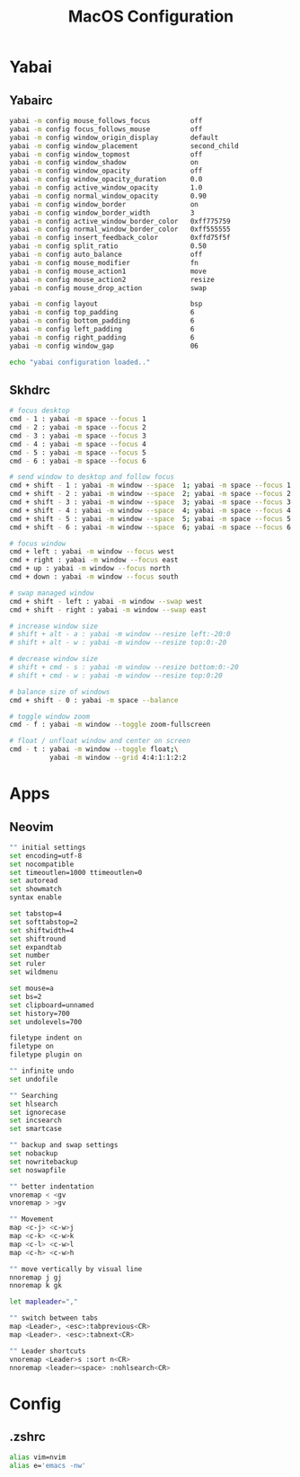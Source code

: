 #+TITLE: MacOS Configuration

* Yabai
** Yabairc

#+begin_src sh :tangle ../.config/yabai/yabairc :mkdirp yes :shebang "#!/bin/sh"
  yabai -m config mouse_follows_focus          off
  yabai -m config focus_follows_mouse          off
  yabai -m config window_origin_display        default
  yabai -m config window_placement             second_child
  yabai -m config window_topmost               off
  yabai -m config window_shadow                on
  yabai -m config window_opacity               off
  yabai -m config window_opacity_duration      0.0
  yabai -m config active_window_opacity        1.0
  yabai -m config normal_window_opacity        0.90
  yabai -m config window_border                on
  yabai -m config window_border_width          3
  yabai -m config active_window_border_color   0xff775759
  yabai -m config normal_window_border_color   0xff555555
  yabai -m config insert_feedback_color        0xffd75f5f
  yabai -m config split_ratio                  0.50
  yabai -m config auto_balance                 off
  yabai -m config mouse_modifier               fn
  yabai -m config mouse_action1                move
  yabai -m config mouse_action2                resize
  yabai -m config mouse_drop_action            swap

  yabai -m config layout                       bsp
  yabai -m config top_padding                  6
  yabai -m config bottom_padding               6
  yabai -m config left_padding                 6
  yabai -m config right_padding                6
  yabai -m config window_gap                   06

  echo "yabai configuration loaded.."
#+end_src

** Skhdrc

#+begin_src sh :tangle ../.config/skhd/skhdrc :mkdirp yes
  # focus desktop
  cmd - 1 : yabai -m space --focus 1
  cmd - 2 : yabai -m space --focus 2
  cmd - 3 : yabai -m space --focus 3
  cmd - 4 : yabai -m space --focus 4
  cmd - 5 : yabai -m space --focus 5
  cmd - 6 : yabai -m space --focus 6

  # send window to desktop and follow focus
  cmd + shift - 1 : yabai -m window --space  1; yabai -m space --focus 1
  cmd + shift - 2 : yabai -m window --space  2; yabai -m space --focus 2
  cmd + shift - 3 : yabai -m window --space  3; yabai -m space --focus 3
  cmd + shift - 4 : yabai -m window --space  4; yabai -m space --focus 4
  cmd + shift - 5 : yabai -m window --space  5; yabai -m space --focus 5
  cmd + shift - 6 : yabai -m window --space  6; yabai -m space --focus 6

  # focus window
  cmd + left : yabai -m window --focus west
  cmd + right : yabai -m window --focus east
  cmd + up : yabai -m window --focus north
  cmd + down : yabai -m window --focus south

  # swap managed window
  cmd + shift - left : yabai -m window --swap west
  cmd + shift - right : yabai -m window --swap east

  # increase window size
  # shift + alt - a : yabai -m window --resize left:-20:0
  # shift + alt - w : yabai -m window --resize top:0:-20

  # decrease window size
  # shift + cmd - s : yabai -m window --resize bottom:0:-20
  # shift + cmd - w : yabai -m window --resize top:0:20

  # balance size of windows
  cmd + shift - 0 : yabai -m space --balance

  # toggle window zoom
  cmd - f : yabai -m window --toggle zoom-fullscreen

  # float / unfloat window and center on screen
  cmd - t : yabai -m window --toggle float;\
            yabai -m window --grid 4:4:1:1:2:2
#+end_src

* Apps
** Neovim

#+begin_src sh :tangle ../.config/nvim/init.vim :mkdirp yes
  "" initial settings
  set encoding=utf-8
  set nocompatible
  set timeoutlen=1000 ttimeoutlen=0
  set autoread
  set showmatch
  syntax enable

  set tabstop=4
  set softtabstop=2
  set shiftwidth=4
  set shiftround
  set expandtab
  set number
  set ruler
  set wildmenu

  set mouse=a
  set bs=2
  set clipboard=unnamed
  set history=700
  set undolevels=700

  filetype indent on
  filetype on
  filetype plugin on

  "" infinite undo
  set undofile

  "" Searching
  set hlsearch
  set ignorecase
  set incsearch
  set smartcase

  "" backup and swap settings
  set nobackup
  set nowritebackup
  set noswapfile

  "" better indentation
  vnoremap < <gv
  vnoremap > >gv

  "" Movement
  map <c-j> <c-w>j
  map <c-k> <c-w>k
  map <c-l> <c-w>l
  map <c-h> <c-w>h

  "" move vertically by visual line
  nnoremap j gj
  nnoremap k gk

  let mapleader=","

  "" switch between tabs
  map <Leader>, <esc>:tabprevious<CR>
  map <Leader>. <esc>:tabnext<CR>

  "" Leader shortcuts
  vnoremap <Leader>s :sort n<CR>
  nnoremap <leader><space> :nohlsearch<CR>
#+end_src

* Config
** .zshrc

#+begin_src sh :tangle ../.zshrc
  alias vim=nvim
  alias e='emacs -nw'
#+end_src
